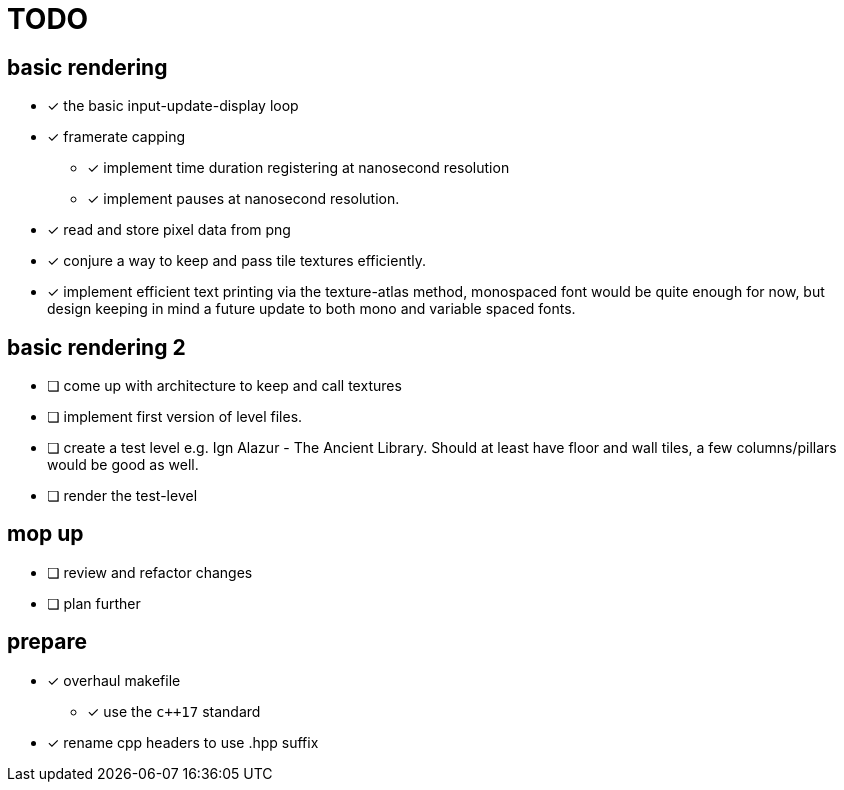 = TODO

== basic rendering
* [x] the basic input-update-display loop
* [x] framerate capping
** [x] implement time duration registering at nanosecond resolution
** [x] implement pauses at nanosecond resolution.
* [x] read and store pixel data from png
* [x] conjure a way to keep and pass tile textures efficiently.
* [x] implement efficient text printing via the texture-atlas method, monospaced font would be quite enough for now, but design keeping in mind a future update to both mono and variable spaced fonts.

== basic rendering 2
* [ ] come up with architecture to keep and call textures
* [ ] implement first version of level files.
* [ ] create a test level e.g. Ign Alazur - The Ancient Library. Should at least have floor and wall tiles, a few columns/pillars would be good as well.
* [ ] render the test-level

== mop up
* [ ] review and refactor changes
* [ ] plan further

== prepare
* [x] overhaul makefile
** [x] use the `c++17` standard
* [x] rename cpp headers to use .hpp suffix
